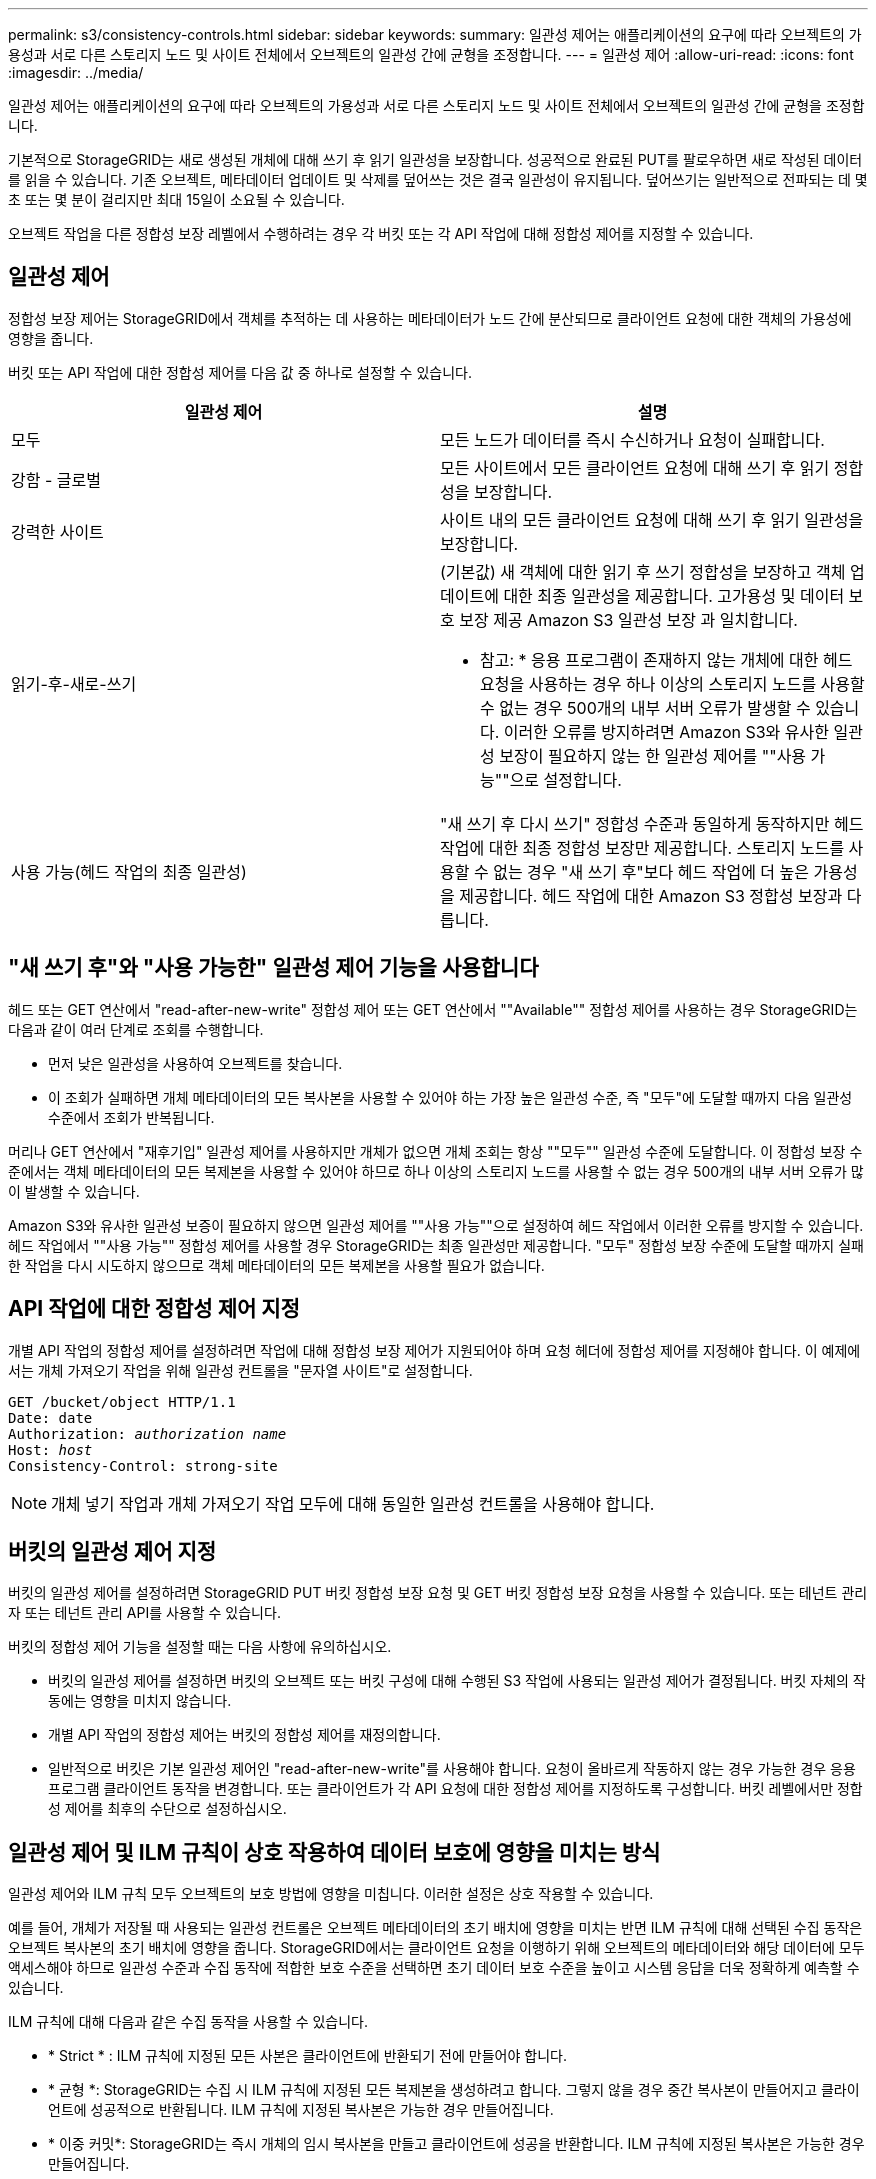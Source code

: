 ---
permalink: s3/consistency-controls.html 
sidebar: sidebar 
keywords:  
summary: 일관성 제어는 애플리케이션의 요구에 따라 오브젝트의 가용성과 서로 다른 스토리지 노드 및 사이트 전체에서 오브젝트의 일관성 간에 균형을 조정합니다. 
---
= 일관성 제어
:allow-uri-read: 
:icons: font
:imagesdir: ../media/


[role="lead"]
일관성 제어는 애플리케이션의 요구에 따라 오브젝트의 가용성과 서로 다른 스토리지 노드 및 사이트 전체에서 오브젝트의 일관성 간에 균형을 조정합니다.

기본적으로 StorageGRID는 새로 생성된 개체에 대해 쓰기 후 읽기 일관성을 보장합니다. 성공적으로 완료된 PUT를 팔로우하면 새로 작성된 데이터를 읽을 수 있습니다. 기존 오브젝트, 메타데이터 업데이트 및 삭제를 덮어쓰는 것은 결국 일관성이 유지됩니다. 덮어쓰기는 일반적으로 전파되는 데 몇 초 또는 몇 분이 걸리지만 최대 15일이 소요될 수 있습니다.

오브젝트 작업을 다른 정합성 보장 레벨에서 수행하려는 경우 각 버킷 또는 각 API 작업에 대해 정합성 제어를 지정할 수 있습니다.



== 일관성 제어

정합성 보장 제어는 StorageGRID에서 객체를 추적하는 데 사용하는 메타데이터가 노드 간에 분산되므로 클라이언트 요청에 대한 객체의 가용성에 영향을 줍니다.

버킷 또는 API 작업에 대한 정합성 제어를 다음 값 중 하나로 설정할 수 있습니다.

|===
| 일관성 제어 | 설명 


 a| 
모두
 a| 
모든 노드가 데이터를 즉시 수신하거나 요청이 실패합니다.



 a| 
강함 - 글로벌
 a| 
모든 사이트에서 모든 클라이언트 요청에 대해 쓰기 후 읽기 정합성을 보장합니다.



 a| 
강력한 사이트
 a| 
사이트 내의 모든 클라이언트 요청에 대해 쓰기 후 읽기 일관성을 보장합니다.



 a| 
읽기-후-새로-쓰기
 a| 
(기본값) 새 객체에 대한 읽기 후 쓰기 정합성을 보장하고 객체 업데이트에 대한 최종 일관성을 제공합니다. 고가용성 및 데이터 보호 보장 제공 Amazon S3 일관성 보장 과 일치합니다.

* 참고: * 응용 프로그램이 존재하지 않는 개체에 대한 헤드 요청을 사용하는 경우 하나 이상의 스토리지 노드를 사용할 수 없는 경우 500개의 내부 서버 오류가 발생할 수 있습니다. 이러한 오류를 방지하려면 Amazon S3와 유사한 일관성 보장이 필요하지 않는 한 일관성 제어를 ""사용 가능""으로 설정합니다.



 a| 
사용 가능(헤드 작업의 최종 일관성)
 a| 
"새 쓰기 후 다시 쓰기" 정합성 수준과 동일하게 동작하지만 헤드 작업에 대한 최종 정합성 보장만 제공합니다. 스토리지 노드를 사용할 수 없는 경우 "새 쓰기 후"보다 헤드 작업에 더 높은 가용성을 제공합니다. 헤드 작업에 대한 Amazon S3 정합성 보장과 다릅니다.

|===


== "새 쓰기 후"와 "사용 가능한" 일관성 제어 기능을 사용합니다

헤드 또는 GET 연산에서 "read-after-new-write" 정합성 제어 또는 GET 연산에서 ""Available"" 정합성 제어를 사용하는 경우 StorageGRID는 다음과 같이 여러 단계로 조회를 수행합니다.

* 먼저 낮은 일관성을 사용하여 오브젝트를 찾습니다.
* 이 조회가 실패하면 개체 메타데이터의 모든 복사본을 사용할 수 있어야 하는 가장 높은 일관성 수준, 즉 "모두"에 도달할 때까지 다음 일관성 수준에서 조회가 반복됩니다.


머리나 GET 연산에서 "재후기입" 일관성 제어를 사용하지만 개체가 없으면 개체 조회는 항상 ""모두"" 일관성 수준에 도달합니다. 이 정합성 보장 수준에서는 객체 메타데이터의 모든 복제본을 사용할 수 있어야 하므로 하나 이상의 스토리지 노드를 사용할 수 없는 경우 500개의 내부 서버 오류가 많이 발생할 수 있습니다.

Amazon S3와 유사한 일관성 보증이 필요하지 않으면 일관성 제어를 ""사용 가능""으로 설정하여 헤드 작업에서 이러한 오류를 방지할 수 있습니다. 헤드 작업에서 ""사용 가능"" 정합성 제어를 사용할 경우 StorageGRID는 최종 일관성만 제공합니다. "모두" 정합성 보장 수준에 도달할 때까지 실패한 작업을 다시 시도하지 않으므로 객체 메타데이터의 모든 복제본을 사용할 필요가 없습니다.



== API 작업에 대한 정합성 제어 지정

개별 API 작업의 정합성 제어를 설정하려면 작업에 대해 정합성 보장 제어가 지원되어야 하며 요청 헤더에 정합성 제어를 지정해야 합니다. 이 예제에서는 개체 가져오기 작업을 위해 일관성 컨트롤을 "문자열 사이트"로 설정합니다.

[source, subs="specialcharacters,quotes"]
----
GET /bucket/object HTTP/1.1
Date: date
Authorization: _authorization name_
Host: _host_
Consistency-Control: strong-site
----

NOTE: 개체 넣기 작업과 개체 가져오기 작업 모두에 대해 동일한 일관성 컨트롤을 사용해야 합니다.



== 버킷의 일관성 제어 지정

버킷의 일관성 제어를 설정하려면 StorageGRID PUT 버킷 정합성 보장 요청 및 GET 버킷 정합성 보장 요청을 사용할 수 있습니다. 또는 테넌트 관리자 또는 테넌트 관리 API를 사용할 수 있습니다.

버킷의 정합성 제어 기능을 설정할 때는 다음 사항에 유의하십시오.

* 버킷의 일관성 제어를 설정하면 버킷의 오브젝트 또는 버킷 구성에 대해 수행된 S3 작업에 사용되는 일관성 제어가 결정됩니다. 버킷 자체의 작동에는 영향을 미치지 않습니다.
* 개별 API 작업의 정합성 제어는 버킷의 정합성 제어를 재정의합니다.
* 일반적으로 버킷은 기본 일관성 제어인 "read-after-new-write"를 사용해야 합니다. 요청이 올바르게 작동하지 않는 경우 가능한 경우 응용 프로그램 클라이언트 동작을 변경합니다. 또는 클라이언트가 각 API 요청에 대한 정합성 제어를 지정하도록 구성합니다. 버킷 레벨에서만 정합성 제어를 최후의 수단으로 설정하십시오.




== 일관성 제어 및 ILM 규칙이 상호 작용하여 데이터 보호에 영향을 미치는 방식

일관성 제어와 ILM 규칙 모두 오브젝트의 보호 방법에 영향을 미칩니다. 이러한 설정은 상호 작용할 수 있습니다.

예를 들어, 개체가 저장될 때 사용되는 일관성 컨트롤은 오브젝트 메타데이터의 초기 배치에 영향을 미치는 반면 ILM 규칙에 대해 선택된 수집 동작은 오브젝트 복사본의 초기 배치에 영향을 줍니다. StorageGRID에서는 클라이언트 요청을 이행하기 위해 오브젝트의 메타데이터와 해당 데이터에 모두 액세스해야 하므로 일관성 수준과 수집 동작에 적합한 보호 수준을 선택하면 초기 데이터 보호 수준을 높이고 시스템 응답을 더욱 정확하게 예측할 수 있습니다.

ILM 규칙에 대해 다음과 같은 수집 동작을 사용할 수 있습니다.

* * Strict * : ILM 규칙에 지정된 모든 사본은 클라이언트에 반환되기 전에 만들어야 합니다.
* * 균형 *: StorageGRID는 수집 시 ILM 규칙에 지정된 모든 복제본을 생성하려고 합니다. 그렇지 않을 경우 중간 복사본이 만들어지고 클라이언트에 성공적으로 반환됩니다. ILM 규칙에 지정된 복사본은 가능한 경우 만들어집니다.
* * 이중 커밋*: StorageGRID는 즉시 개체의 임시 복사본을 만들고 클라이언트에 성공을 반환합니다. ILM 규칙에 지정된 복사본은 가능한 경우 만들어집니다.



NOTE: ILM 규칙의 수집 동작을 선택하기 전에 정보 수명 주기 관리를 통해 개체를 관리하기 위한 지침에서 이러한 설정에 대한 전체 설명을 읽어보십시오.



== 일관성 제어 및 ILM 규칙이 상호 작용하는 방법의 예

다음 ILM 규칙 및 다음 일관성 수준 설정이 있는 두 사이트 그리드가 있다고 가정합니다.

* * ILM 규칙 *: 로컬 사이트와 원격 사이트에 각각 하나씩, 두 개의 오브젝트 복사본을 만듭니다. Strict 수집 동작이 선택됩니다.
* * Consistency level *: "trong-global"(개체 메타데이터가 모든 사이트에 즉시 배포됩니다.)


클라이언트가 오브젝트를 그리드에 저장할 때 StorageGRID는 오브젝트 복사본을 둘 다 만들고 메타데이터를 두 사이트에 분산한 다음 클라이언트에 성공을 반환합니다.

수집 성공 메시지가 표시된 시점에 객체가 손실로부터 완벽하게 보호됩니다. 예를 들어, 수집 직후 로컬 사이트가 손실되면 오브젝트 데이터와 오브젝트 메타데이터의 복사본이 원격 사이트에 계속 존재합니다. 개체를 완전히 검색할 수 있습니다.

대신 동일한 ILM 규칙 및 "'strong-site' 정합성 보장 수준을 사용한 경우 객체 데이터가 원격 사이트에 복제되었지만 객체 메타데이터가 그 위치에 배포되기 전에 클라이언트에 성공 메시지가 표시될 수 있습니다. 이 경우 오브젝트 메타데이터의 보호 수준이 오브젝트 데이터의 보호 수준과 일치하지 않습니다. 수집 후 곧바로 로컬 사이트가 손실되면 오브젝트 메타데이터가 손실됩니다. 객체를 검색할 수 없습니다.

일관성 수준과 ILM 규칙 간의 상호 관계는 복잡할 수 있습니다. 도움이 필요한 경우 NetApp에 문의하십시오.

.관련 정보
link:../ilm/index.html["ILM을 사용하여 개체를 관리합니다"]

link:storagegrid-s3-rest-api-operations.html["버킷 정합성 보장 요청 가져오기"]

link:storagegrid-s3-rest-api-operations.html["버킷 정합성 보장 요청을 배치합니다"]

